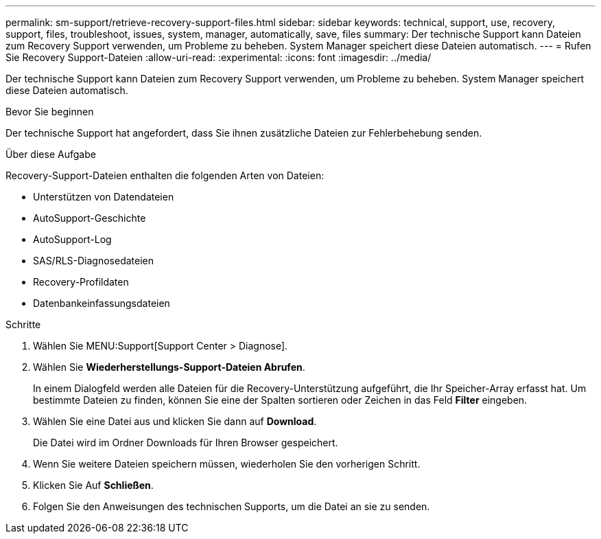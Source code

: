 ---
permalink: sm-support/retrieve-recovery-support-files.html 
sidebar: sidebar 
keywords: technical, support, use, recovery, support, files, troubleshoot, issues, system, manager, automatically, save, files 
summary: Der technische Support kann Dateien zum Recovery Support verwenden, um Probleme zu beheben. System Manager speichert diese Dateien automatisch. 
---
= Rufen Sie Recovery Support-Dateien
:allow-uri-read: 
:experimental: 
:icons: font
:imagesdir: ../media/


[role="lead"]
Der technische Support kann Dateien zum Recovery Support verwenden, um Probleme zu beheben. System Manager speichert diese Dateien automatisch.

.Bevor Sie beginnen
Der technische Support hat angefordert, dass Sie ihnen zusätzliche Dateien zur Fehlerbehebung senden.

.Über diese Aufgabe
Recovery-Support-Dateien enthalten die folgenden Arten von Dateien:

* Unterstützen von Datendateien
* AutoSupport-Geschichte
* AutoSupport-Log
* SAS/RLS-Diagnosedateien
* Recovery-Profildaten
* Datenbankeinfassungsdateien


.Schritte
. Wählen Sie MENU:Support[Support Center > Diagnose].
. Wählen Sie *Wiederherstellungs-Support-Dateien Abrufen*.
+
In einem Dialogfeld werden alle Dateien für die Recovery-Unterstützung aufgeführt, die Ihr Speicher-Array erfasst hat. Um bestimmte Dateien zu finden, können Sie eine der Spalten sortieren oder Zeichen in das Feld *Filter* eingeben.

. Wählen Sie eine Datei aus und klicken Sie dann auf *Download*.
+
Die Datei wird im Ordner Downloads für Ihren Browser gespeichert.

. Wenn Sie weitere Dateien speichern müssen, wiederholen Sie den vorherigen Schritt.
. Klicken Sie Auf *Schließen*.
. Folgen Sie den Anweisungen des technischen Supports, um die Datei an sie zu senden.

